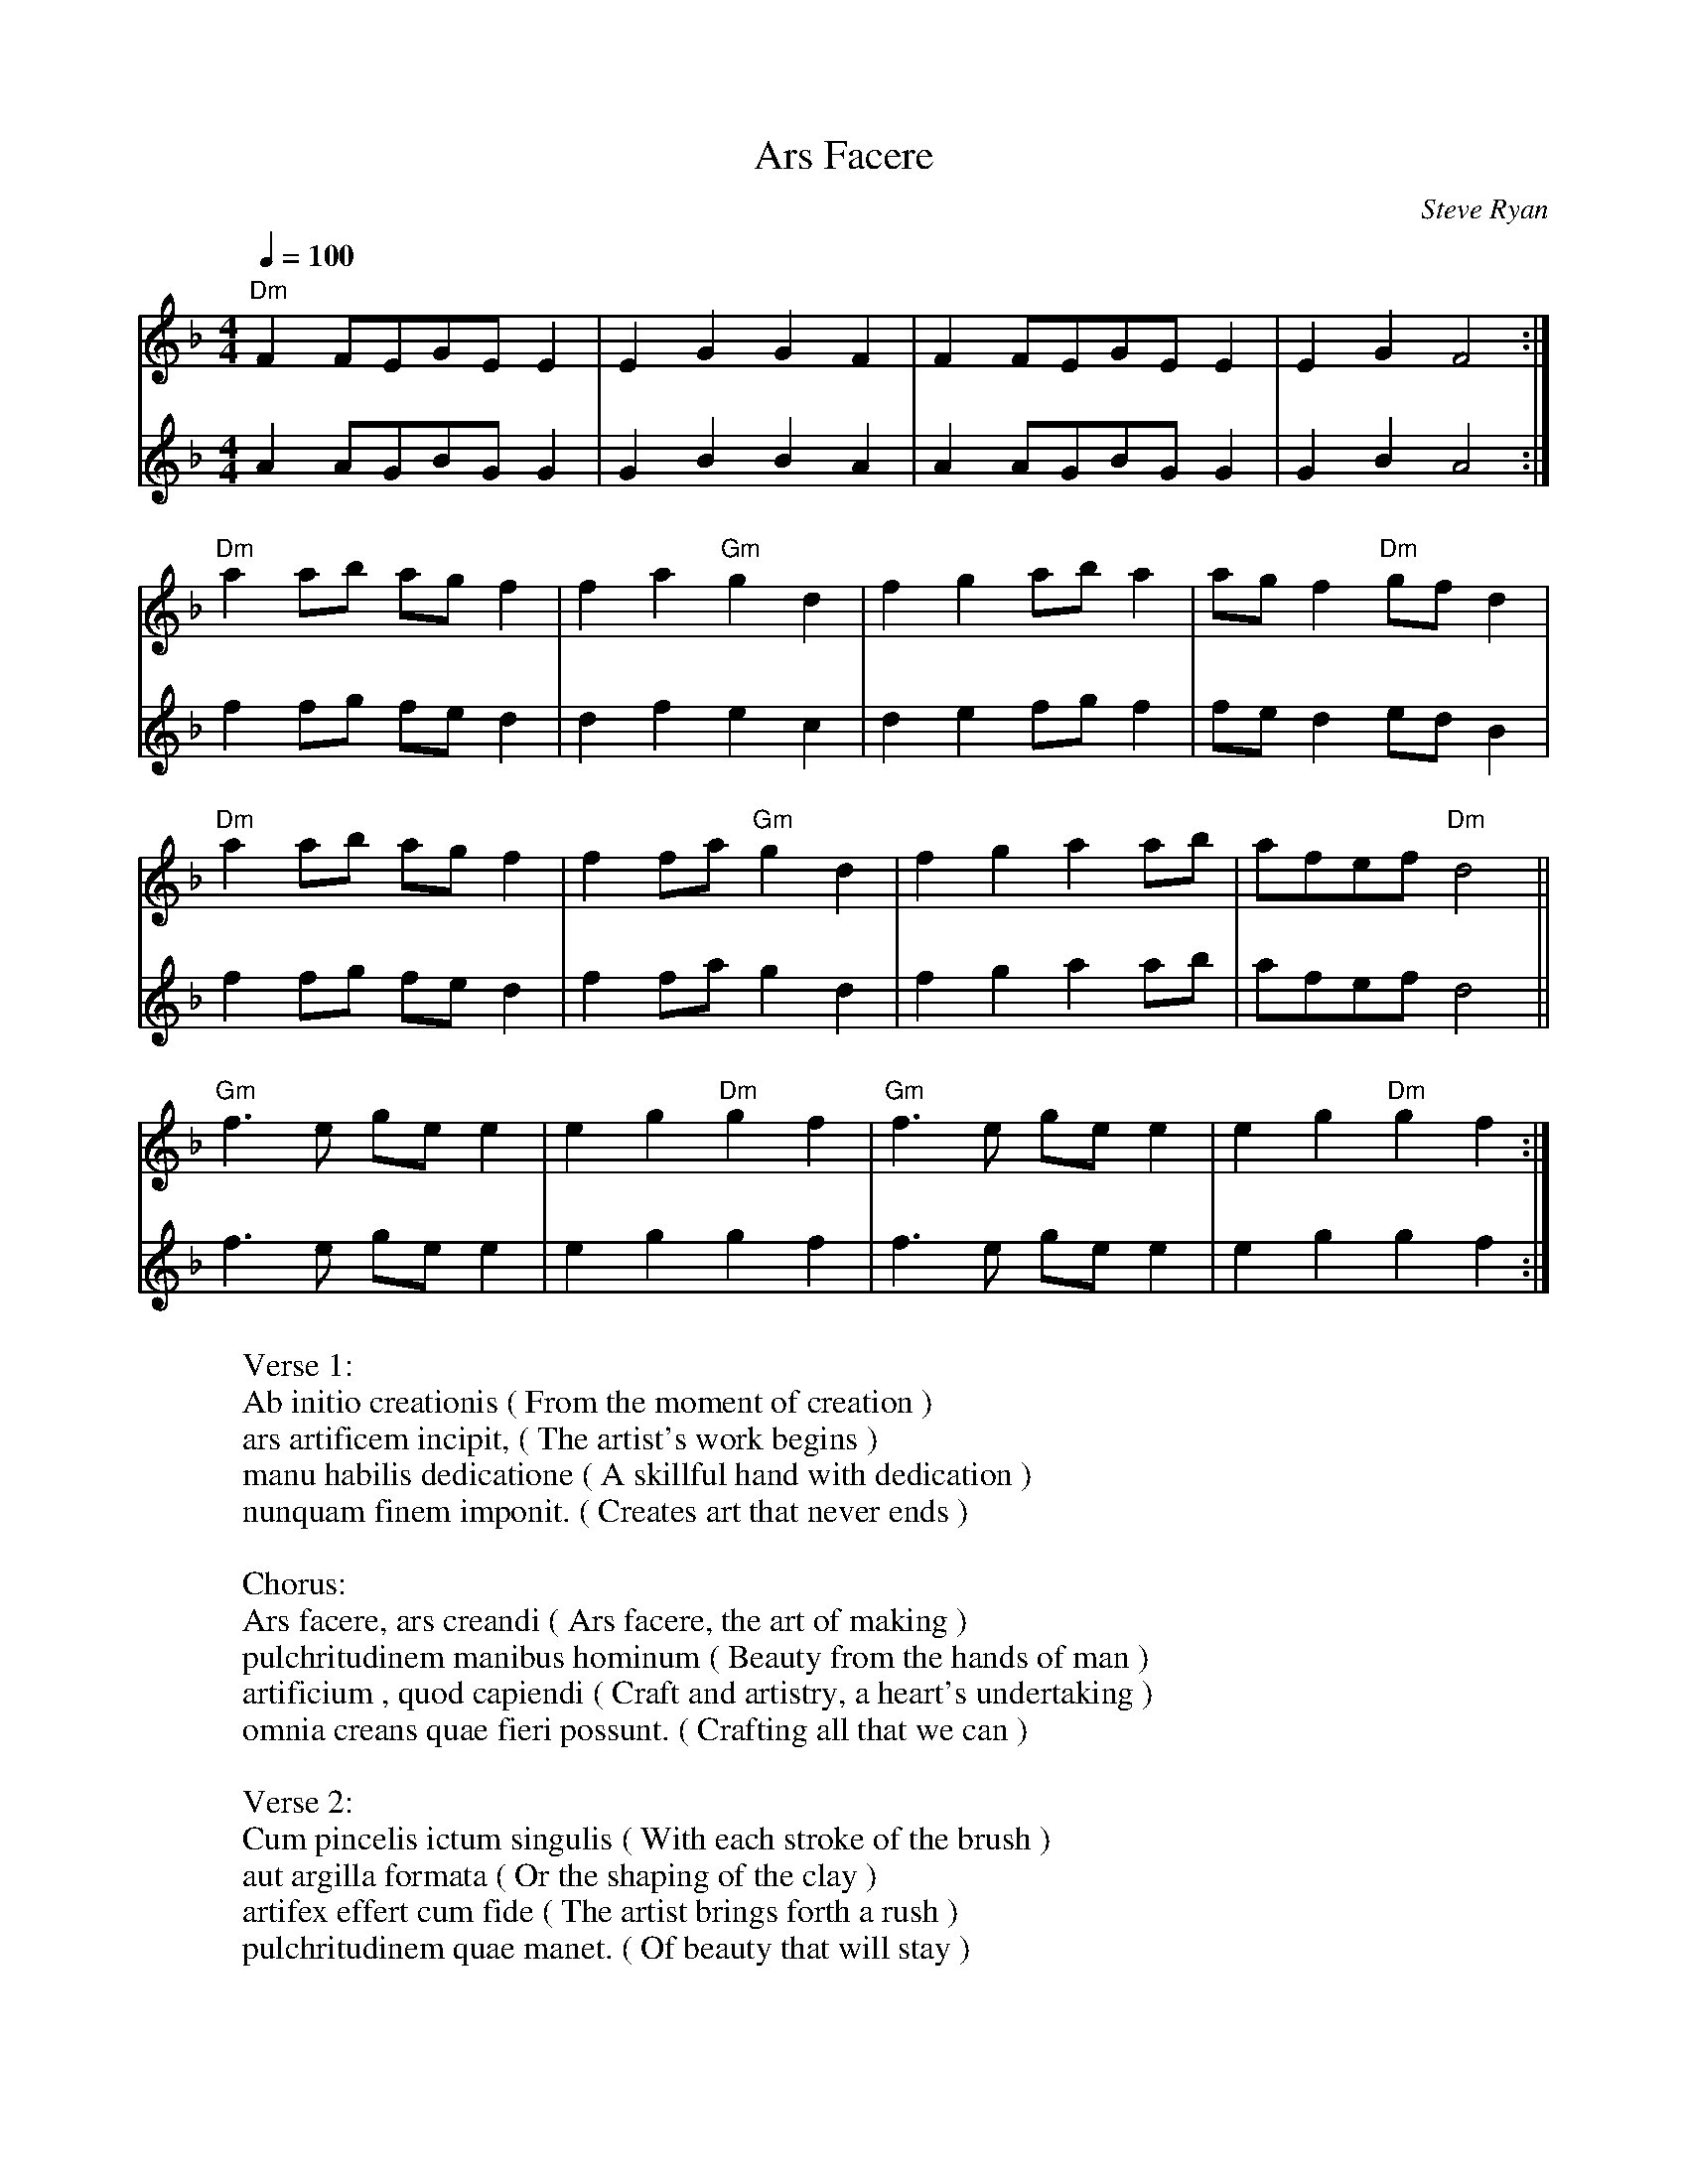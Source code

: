 X: 1961
T: Ars Facere
C:Steve Ryan
B: working
B: songs
M:4/4
Q: 1/4=100
K:Dm
V:1 
"Dm"F2FEGEE2|E2G2G2F2|F2FEGEE2|E2G2F4:|
"Dm"a2 ab ag f2|f2a2"Gm"g2d2|f2g2aba2|agf2"Dm"gfd2|
"Dm"a2 ab ag f2|f2fa "Gm"g2d2|f2g2a2ab|afef  "Dm"d4||
"Gm"f3e gee2|e2g2"Dm"g2f2|"Gm"f3e gee2|e2g2"Dm"g2f2:| 
V:2 
A2AGBGG2|G2B2B2A2|A2AGBGG2|G2B2A4:|
f2 fg fe d2|d2f2 e2c2|d2e2fgf2|fed2edB2|
f2 fg fe d2|f2fa g2d2|f2g2a2ab|afef  d4||
f3e gee2|e2g2g2f2|f3e gee2|e2g2g2f2:|
W: Verse 1:
W: Ab initio creationis	(	From the moment of creation	)
W: ars artificem incipit,	(	The artist's work begins	)
W: manu habilis dedicatione	(	A skillful hand with dedication	)
W: nunquam finem imponit.	(	Creates art that never ends	)
W: 
W: Chorus:
W: Ars facere, ars creandi	(	Ars facere, the art of making	)
W: pulchritudinem manibus hominum	(	Beauty from the hands of man	)
W: artificium , quod capiendi	(	Craft and artistry, a heart's undertaking	)
W: omnia creans quae fieri possunt.	(	Crafting all that we can	)
W: 
W: Verse 2:
W: Cum pincelis ictum singulis	(	With each stroke of the brush	)
W: aut argilla formata	(	Or the shaping of the clay	)
W: artifex effert cum fide	(	The artist brings forth a rush	)
W: pulchritudinem quae manet.	(	Of beauty that will stay	)
W: 
W: Chorus:
W: Ars facere, ars creandi	(	Ars facere, the art of making	)
W: pulchritudinem manibus hominum	(	Beauty from the hands of man	)
W: artificium , quod capiendi	(	Craft and artistry, a heart's undertaking	)
W: omnia creans quae fieri possunt.	(	Crafting all that we can	)
W: 
W: Verse 3:
W: In textrina tapete	(	From the weaver's tapestry	)
W: et fabri igne et ferro	(	To the blacksmith's forge and fire	)
W: ars atque artificium,	(	Each piece of artistry	)
W: productum voluntatis.	(	Is the product of desire	)
W: 
W: Chorus:
W: Ars facere, ars creandi	(	Ars facere, the art of making	)
W: pulchritudinem manibus hominum	(	Beauty from the hands of man	)
W: artificium , quod capiendi	(	Craft and artistry, a heart's undertaking	)
W: omnia creans quae fieri possunt.	(	Crafting all that we can	)
W: 
W: Bridge:
W: In singulis operibus artis	(	In each work of art, we find	)
W: creatio mentis creatoris est,	(	The soul of the creator's mind	)
W: et in pulchritudine quam aspeximus,	(	And in that beauty, we behold	)
W: eternam artem contexere videmus.	(	The art that never grows old	)
W: 
W: Chorus:
W: Ars facere, ars creandi	(	Ars facere, the art of making	)
W: pulchritudinem manibus hominum	(	Beauty from the hands of man	)
W: artificium , quod capiendi	(	Craft and artistry, a heart's undertaking	)
W: omnia creans quae fieri possunt.	(	Crafting all that we can	)
W: 
W: Outro:
W: Ab initio creationis	(	From the moment of creation	)
W: usque ad finem vitae	(	To the end of all our days	)
W: in arte quaesitum pulchrum inveniemus	(	We'll find beauty in the art that we've made	)
W: manu nostra peritia semper.	(	Through the skill of our hands, always.	)
% abcbook-tune_id 6460d4284b7148824fe6a7a8
% abcbook-tune_composer_id 
% abcbook-link-0 https://syntithenai.github.io/abc2book_free_music/steve ryan/ars facere.m4a
% abcbook-boost 3
% abcbook-difficulty 1
% abcbook-tags candelo songwriters,steve ryan originals,steve ryan,test,vcs
% abcbook-tablature 
% abcbook-transpose 
% abcbook-tuning 
% abcbook-lastupdated 1685403610498
% abcbook-src-url 
% abcbook-soundfonts 
% abcbook-repeats 1